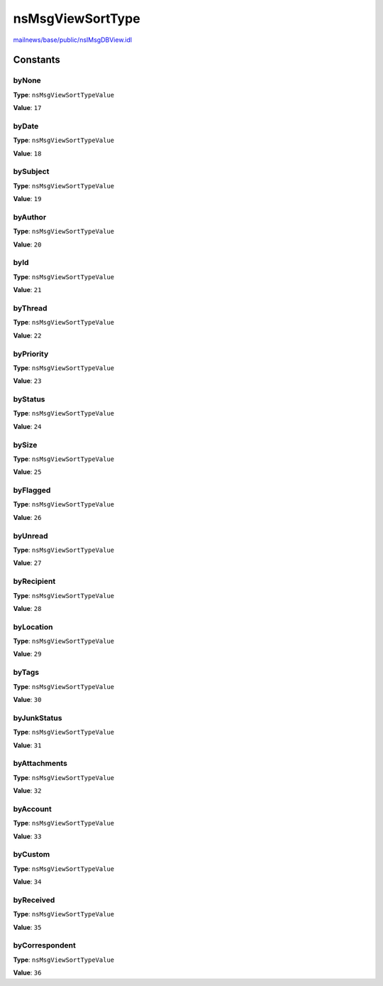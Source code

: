 =================
nsMsgViewSortType
=================

`mailnews/base/public/nsIMsgDBView.idl <https://hg.mozilla.org/comm-central/file/tip/mailnews/base/public/nsIMsgDBView.idl>`_


Constants
=========

byNone
------

**Type**: ``nsMsgViewSortTypeValue``

**Value**: ``17``


byDate
------

**Type**: ``nsMsgViewSortTypeValue``

**Value**: ``18``


bySubject
---------

**Type**: ``nsMsgViewSortTypeValue``

**Value**: ``19``


byAuthor
--------

**Type**: ``nsMsgViewSortTypeValue``

**Value**: ``20``


byId
----

**Type**: ``nsMsgViewSortTypeValue``

**Value**: ``21``


byThread
--------

**Type**: ``nsMsgViewSortTypeValue``

**Value**: ``22``


byPriority
----------

**Type**: ``nsMsgViewSortTypeValue``

**Value**: ``23``


byStatus
--------

**Type**: ``nsMsgViewSortTypeValue``

**Value**: ``24``


bySize
------

**Type**: ``nsMsgViewSortTypeValue``

**Value**: ``25``


byFlagged
---------

**Type**: ``nsMsgViewSortTypeValue``

**Value**: ``26``


byUnread
--------

**Type**: ``nsMsgViewSortTypeValue``

**Value**: ``27``


byRecipient
-----------

**Type**: ``nsMsgViewSortTypeValue``

**Value**: ``28``


byLocation
----------

**Type**: ``nsMsgViewSortTypeValue``

**Value**: ``29``


byTags
------

**Type**: ``nsMsgViewSortTypeValue``

**Value**: ``30``


byJunkStatus
------------

**Type**: ``nsMsgViewSortTypeValue``

**Value**: ``31``


byAttachments
-------------

**Type**: ``nsMsgViewSortTypeValue``

**Value**: ``32``


byAccount
---------

**Type**: ``nsMsgViewSortTypeValue``

**Value**: ``33``


byCustom
--------

**Type**: ``nsMsgViewSortTypeValue``

**Value**: ``34``


byReceived
----------

**Type**: ``nsMsgViewSortTypeValue``

**Value**: ``35``


byCorrespondent
---------------

**Type**: ``nsMsgViewSortTypeValue``

**Value**: ``36``

